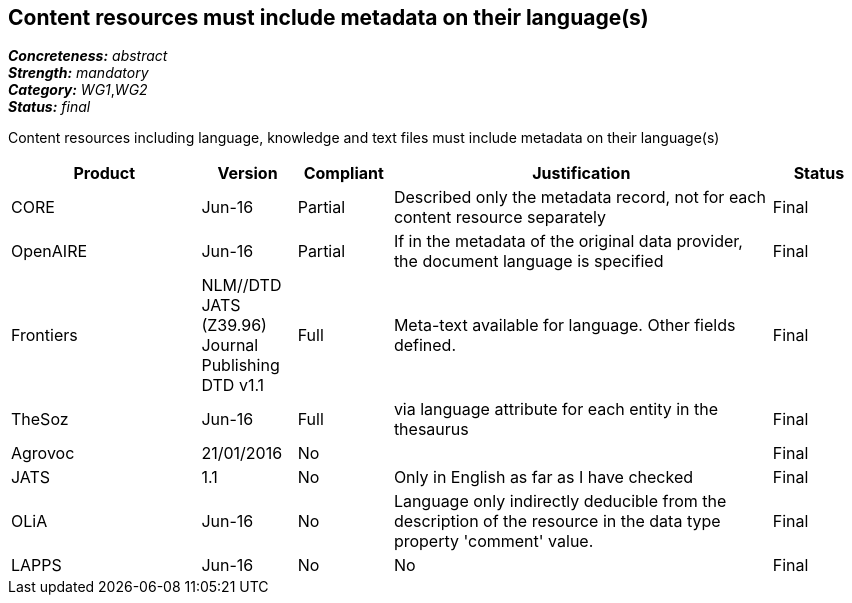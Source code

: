 == Content resources must include metadata on their language(s)

[%hardbreaks]
[small]#*_Concreteness:_* __abstract__#
[small]#*_Strength:_* __mandatory__#
[small]#*_Category:_* __WG1__,__WG2__#
[small]#*_Status:_* __final__#

Content resources including language, knowledge and text files must include metadata on their language(s)

[cols="2,1,1,4,1"]
|====
|Product|Version|Compliant|Justification|Status

| CORE
| Jun-16
| Partial
| Described only the metadata record, not for each content resource separately
| Final

| OpenAIRE
| Jun-16
| Partial
| If in the metadata of the original data provider, the document language is specified
| Final

| Frontiers
| NLM//DTD JATS (Z39.96) Journal Publishing DTD v1.1
| Full
| Meta-text available for language. Other fields defined.
| Final

| TheSoz
| Jun-16
| Full
| via language attribute for each entity in the thesaurus
| Final

| Agrovoc
| 21/01/2016
| No
| 
| Final

| JATS
| 1.1
| No
| Only in English as far as I have checked
| Final

| OLiA
| Jun-16
| No
| Language only indirectly deducible from the description of the resource in the data type property 'comment' value.
| Final

| LAPPS
| Jun-16
| No
| No
| Final

|====